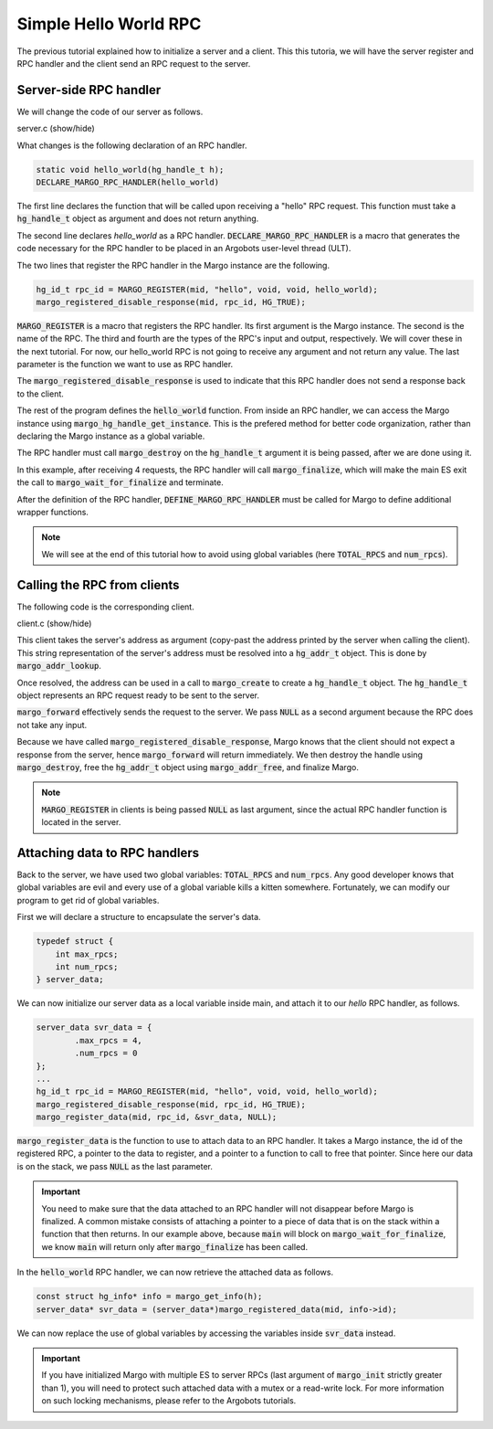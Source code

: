 Simple Hello World RPC
======================

The previous tutorial explained how to initialize a server and a client.
This this tutoria, we will have the server register and RPC handler and
the client send an RPC request to the server.

Server-side RPC handler
-----------------------

We will change the code of our server as follows.

.. container:: toggle

    .. container:: header
    
       .. container:: btn btn-info 

          server.c (show/hide)

    .. literalinclude:: ../../../code/margo/02_hello/server.c
       :language: cpp

What changes is the following declaration of an RPC handler.

.. code-block:: cpp

   static void hello_world(hg_handle_t h);
   DECLARE_MARGO_RPC_HANDLER(hello_world)

The first line declares the function that will be called upon
receiving a "hello" RPC request. This function must take a :code:`hg_handle_t`
object as argument and does not return anything.

The second line declares *hello_world* as a RPC handler. :code:`DECLARE_MARGO_RPC_HANDLER`
is a macro that generates the code necessary for the RPC handler to be placed
in an Argobots user-level thread (ULT).

The two lines that register the RPC handler in the Margo instance are the following.

.. code-block:: cpp

   hg_id_t rpc_id = MARGO_REGISTER(mid, "hello", void, void, hello_world);
   margo_registered_disable_response(mid, rpc_id, HG_TRUE);

:code:`MARGO_REGISTER` is a macro that registers the RPC handler.
Its first argument is the Margo instance. The second is the name of the RPC.
The third and fourth are the types of the RPC's input and output, respectively.
We will cover these in the next tutorial. For now, our hello_world RPC is not going
to receive any argument and not return any value. The last parameter is the function
we want to use as RPC handler.

The :code:`margo_registered_disable_response` is used to indicate that this RPC
handler does not send a response back to the client.

The rest of the program defines the :code:`hello_world` function.
From inside an RPC handler, we can access the Margo instance using 
:code:`margo_hg_handle_get_instance`. This is the prefered method for better code
organization, rather than declaring the Margo instance as a global variable.

The RPC handler must call :code:`margo_destroy` on the :code:`hg_handle_t` argument
it is being passed, after we are done using it.

In this example, after receiving 4 requests, the RPC handler will call :code:`margo_finalize`,
which will make the main ES exit the call to :code:`margo_wait_for_finalize` and terminate.

After the definition of the RPC handler, :code:`DEFINE_MARGO_RPC_HANDLER` must be called for Margo to define additional wrapper functions.

.. note::
   We will see at the end of this tutorial how to avoid using global variables
   (here :code:`TOTAL_RPCS` and :code:`num_rpcs`).


Calling the RPC from clients
----------------------------

The following code is the corresponding client.

.. container:: toggle

    .. container:: header
    
       .. container:: btn btn-info 

          client.c (show/hide)

    .. literalinclude:: ../../../code/margo/02_hello/client.c
       :language: cpp

This client takes the server's address as argument (copy-past the address printed
by the server when calling the client). This string representation of the server's
address must be resolved into a :code:`hg_addr_t` object. This is done by
:code:`margo_addr_lookup`.

Once resolved, the address can be used in a call to :code:`margo_create` to create
a :code:`hg_handle_t` object. The :code:`hg_handle_t` object represents an RPC request
ready to be sent to the server.

:code:`margo_forward` effectively sends the request to the server. We pass :code:`NULL`
as a second argument because the RPC does not take any input.

Because we have called :code:`margo_registered_disable_response`, Margo knows that the client
should not expect a response from the server, hence :code:`margo_forward` will return
immediately. We then destroy the handle using :code:`margo_destroy`,  free the :code:`hg_addr_t`
object using :code:`margo_addr_free`, and finalize Margo.

.. note:: 
   :code:`MARGO_REGISTER` in clients is being passed :code:`NULL` as last argument,
   since the actual RPC handler function is located in the server.

Attaching data to RPC handlers
------------------------------

Back to the server, we have used two global variables: :code:`TOTAL_RPCS` and :code:`num_rpcs`.
Any good developer knows that global variables are evil and every use of a global variable
kills a kitten somewhere. Fortunately, we can modify our program to get rid of global variables.

First we will declare a structure to encapsulate the server's data.

.. code-block:: cpp
   
   typedef struct {
       int max_rpcs;
       int num_rpcs;
   } server_data;

We can now initialize our server data as a local variable inside main, and attach it to our *hello*
RPC handler, as follows.

.. code-block:: cpp

   server_data svr_data = {
	   .max_rpcs = 4,
	   .num_rpcs = 0
   };
   ...
   hg_id_t rpc_id = MARGO_REGISTER(mid, "hello", void, void, hello_world);
   margo_registered_disable_response(mid, rpc_id, HG_TRUE);
   margo_register_data(mid, rpc_id, &svr_data, NULL);

:code:`margo_register_data` is the function to use to attach data to an RPC handler.
It takes a Margo instance, the id of the registered RPC, a pointer to the data to
register, and a pointer to a function to call to free that pointer. Since here our
data is on the stack, we pass :code:`NULL` as the last parameter.

.. important::
   You need to make sure that the data attached to an RPC handler will not
   disappear before Margo is finalized. A common mistake consists of attaching
   a pointer to a piece of data that is on the stack within a function that
   then returns. In our example above, because :code:`main` will block
   on :code:`margo_wait_for_finalize`, we know :code:`main` will return only
   after :code:`margo_finalize` has been called.

In the :code:`hello_world` RPC handler, we can now retrieve the attached data as
follows.

.. code-block:: cpp

   const struct hg_info* info = margo_get_info(h);
   server_data* svr_data = (server_data*)margo_registered_data(mid, info->id);

We can now replace the use of global variables by accessing the variables
inside :code:`svr_data` instead.

.. important::
   If you have initialized Margo with multiple ES to server RPCs (last argument
   of :code:`margo_init` strictly greater than 1), you will need to protect
   such attached data with a mutex or a read-write lock. For more information
   on such locking mechanisms, please refer to the Argobots tutorials.
